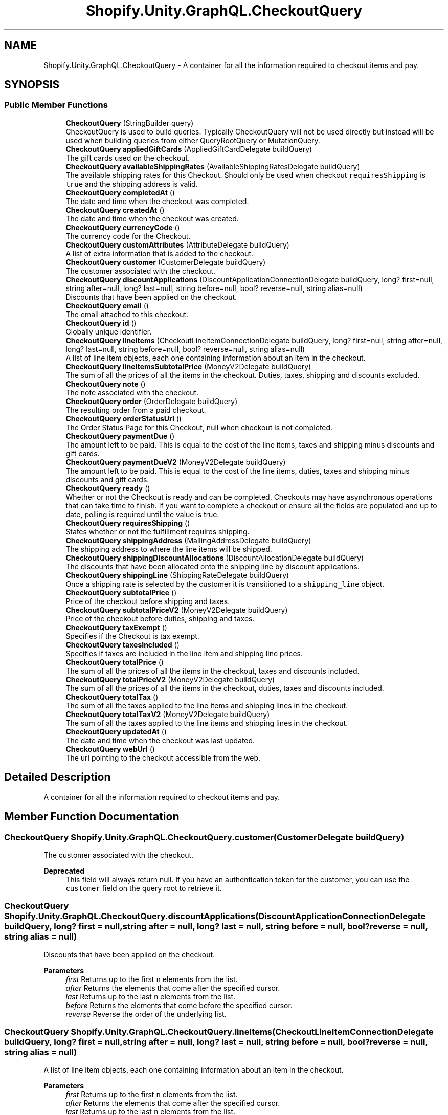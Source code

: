 .TH "Shopify.Unity.GraphQL.CheckoutQuery" 3 "Achroma" \" -*- nroff -*-
.ad l
.nh
.SH NAME
Shopify.Unity.GraphQL.CheckoutQuery \- A container for all the information required to checkout items and pay\&.  

.SH SYNOPSIS
.br
.PP
.SS "Public Member Functions"

.in +1c
.ti -1c
.RI "\fBCheckoutQuery\fP (StringBuilder query)"
.br
.RI "CheckoutQuery is used to build queries\&. Typically CheckoutQuery will not be used directly but instead will be used when building queries from either QueryRootQuery or MutationQuery\&. "
.ti -1c
.RI "\fBCheckoutQuery\fP \fBappliedGiftCards\fP (AppliedGiftCardDelegate buildQuery)"
.br
.RI "The gift cards used on the checkout\&. "
.ti -1c
.RI "\fBCheckoutQuery\fP \fBavailableShippingRates\fP (AvailableShippingRatesDelegate buildQuery)"
.br
.RI "The available shipping rates for this Checkout\&. Should only be used when checkout \fCrequiresShipping\fP is \fCtrue\fP and the shipping address is valid\&. "
.ti -1c
.RI "\fBCheckoutQuery\fP \fBcompletedAt\fP ()"
.br
.RI "The date and time when the checkout was completed\&. "
.ti -1c
.RI "\fBCheckoutQuery\fP \fBcreatedAt\fP ()"
.br
.RI "The date and time when the checkout was created\&. "
.ti -1c
.RI "\fBCheckoutQuery\fP \fBcurrencyCode\fP ()"
.br
.RI "The currency code for the Checkout\&. "
.ti -1c
.RI "\fBCheckoutQuery\fP \fBcustomAttributes\fP (AttributeDelegate buildQuery)"
.br
.RI "A list of extra information that is added to the checkout\&. "
.ti -1c
.RI "\fBCheckoutQuery\fP \fBcustomer\fP (CustomerDelegate buildQuery)"
.br
.RI "The customer associated with the checkout\&. "
.ti -1c
.RI "\fBCheckoutQuery\fP \fBdiscountApplications\fP (DiscountApplicationConnectionDelegate buildQuery, long? first=null, string after=null, long? last=null, string before=null, bool? reverse=null, string alias=null)"
.br
.RI "Discounts that have been applied on the checkout\&. "
.ti -1c
.RI "\fBCheckoutQuery\fP \fBemail\fP ()"
.br
.RI "The email attached to this checkout\&. "
.ti -1c
.RI "\fBCheckoutQuery\fP \fBid\fP ()"
.br
.RI "Globally unique identifier\&. "
.ti -1c
.RI "\fBCheckoutQuery\fP \fBlineItems\fP (CheckoutLineItemConnectionDelegate buildQuery, long? first=null, string after=null, long? last=null, string before=null, bool? reverse=null, string alias=null)"
.br
.RI "A list of line item objects, each one containing information about an item in the checkout\&. "
.ti -1c
.RI "\fBCheckoutQuery\fP \fBlineItemsSubtotalPrice\fP (MoneyV2Delegate buildQuery)"
.br
.RI "The sum of all the prices of all the items in the checkout\&. Duties, taxes, shipping and discounts excluded\&. "
.ti -1c
.RI "\fBCheckoutQuery\fP \fBnote\fP ()"
.br
.RI "The note associated with the checkout\&. "
.ti -1c
.RI "\fBCheckoutQuery\fP \fBorder\fP (OrderDelegate buildQuery)"
.br
.RI "The resulting order from a paid checkout\&. "
.ti -1c
.RI "\fBCheckoutQuery\fP \fBorderStatusUrl\fP ()"
.br
.RI "The Order Status Page for this Checkout, null when checkout is not completed\&. "
.ti -1c
.RI "\fBCheckoutQuery\fP \fBpaymentDue\fP ()"
.br
.RI "The amount left to be paid\&. This is equal to the cost of the line items, taxes and shipping minus discounts and gift cards\&. "
.ti -1c
.RI "\fBCheckoutQuery\fP \fBpaymentDueV2\fP (MoneyV2Delegate buildQuery)"
.br
.RI "The amount left to be paid\&. This is equal to the cost of the line items, duties, taxes and shipping minus discounts and gift cards\&. "
.ti -1c
.RI "\fBCheckoutQuery\fP \fBready\fP ()"
.br
.RI "Whether or not the Checkout is ready and can be completed\&. Checkouts may have asynchronous operations that can take time to finish\&. If you want to complete a checkout or ensure all the fields are populated and up to date, polling is required until the value is true\&. "
.ti -1c
.RI "\fBCheckoutQuery\fP \fBrequiresShipping\fP ()"
.br
.RI "States whether or not the fulfillment requires shipping\&. "
.ti -1c
.RI "\fBCheckoutQuery\fP \fBshippingAddress\fP (MailingAddressDelegate buildQuery)"
.br
.RI "The shipping address to where the line items will be shipped\&. "
.ti -1c
.RI "\fBCheckoutQuery\fP \fBshippingDiscountAllocations\fP (DiscountAllocationDelegate buildQuery)"
.br
.RI "The discounts that have been allocated onto the shipping line by discount applications\&. "
.ti -1c
.RI "\fBCheckoutQuery\fP \fBshippingLine\fP (ShippingRateDelegate buildQuery)"
.br
.RI "Once a shipping rate is selected by the customer it is transitioned to a \fCshipping_line\fP object\&. "
.ti -1c
.RI "\fBCheckoutQuery\fP \fBsubtotalPrice\fP ()"
.br
.RI "Price of the checkout before shipping and taxes\&. "
.ti -1c
.RI "\fBCheckoutQuery\fP \fBsubtotalPriceV2\fP (MoneyV2Delegate buildQuery)"
.br
.RI "Price of the checkout before duties, shipping and taxes\&. "
.ti -1c
.RI "\fBCheckoutQuery\fP \fBtaxExempt\fP ()"
.br
.RI "Specifies if the Checkout is tax exempt\&. "
.ti -1c
.RI "\fBCheckoutQuery\fP \fBtaxesIncluded\fP ()"
.br
.RI "Specifies if taxes are included in the line item and shipping line prices\&. "
.ti -1c
.RI "\fBCheckoutQuery\fP \fBtotalPrice\fP ()"
.br
.RI "The sum of all the prices of all the items in the checkout, taxes and discounts included\&. "
.ti -1c
.RI "\fBCheckoutQuery\fP \fBtotalPriceV2\fP (MoneyV2Delegate buildQuery)"
.br
.RI "The sum of all the prices of all the items in the checkout, duties, taxes and discounts included\&. "
.ti -1c
.RI "\fBCheckoutQuery\fP \fBtotalTax\fP ()"
.br
.RI "The sum of all the taxes applied to the line items and shipping lines in the checkout\&. "
.ti -1c
.RI "\fBCheckoutQuery\fP \fBtotalTaxV2\fP (MoneyV2Delegate buildQuery)"
.br
.RI "The sum of all the taxes applied to the line items and shipping lines in the checkout\&. "
.ti -1c
.RI "\fBCheckoutQuery\fP \fBupdatedAt\fP ()"
.br
.RI "The date and time when the checkout was last updated\&. "
.ti -1c
.RI "\fBCheckoutQuery\fP \fBwebUrl\fP ()"
.br
.RI "The url pointing to the checkout accessible from the web\&. "
.in -1c
.SH "Detailed Description"
.PP 
A container for all the information required to checkout items and pay\&. 
.SH "Member Function Documentation"
.PP 
.SS "\fBCheckoutQuery\fP Shopify\&.Unity\&.GraphQL\&.CheckoutQuery\&.customer (CustomerDelegate buildQuery)"

.PP
The customer associated with the checkout\&. 
.PP
\fBDeprecated\fP
.RS 4
This field will always return null\&. If you have an authentication token for the customer, you can use the \fCcustomer\fP field on the query root to retrieve it\&. 
.RE
.PP

.SS "\fBCheckoutQuery\fP Shopify\&.Unity\&.GraphQL\&.CheckoutQuery\&.discountApplications (DiscountApplicationConnectionDelegate buildQuery, long? first = \fCnull\fP, string after = \fCnull\fP, long? last = \fCnull\fP, string before = \fCnull\fP, bool? reverse = \fCnull\fP, string alias = \fCnull\fP)"

.PP
Discounts that have been applied on the checkout\&. 
.PP
\fBParameters\fP
.RS 4
\fIfirst\fP Returns up to the first \fCn\fP elements from the list\&. 
.br
\fIafter\fP Returns the elements that come after the specified cursor\&. 
.br
\fIlast\fP Returns up to the last \fCn\fP elements from the list\&. 
.br
\fIbefore\fP Returns the elements that come before the specified cursor\&. 
.br
\fIreverse\fP Reverse the order of the underlying list\&. 
.RE
.PP

.SS "\fBCheckoutQuery\fP Shopify\&.Unity\&.GraphQL\&.CheckoutQuery\&.lineItems (CheckoutLineItemConnectionDelegate buildQuery, long? first = \fCnull\fP, string after = \fCnull\fP, long? last = \fCnull\fP, string before = \fCnull\fP, bool? reverse = \fCnull\fP, string alias = \fCnull\fP)"

.PP
A list of line item objects, each one containing information about an item in the checkout\&. 
.PP
\fBParameters\fP
.RS 4
\fIfirst\fP Returns up to the first \fCn\fP elements from the list\&. 
.br
\fIafter\fP Returns the elements that come after the specified cursor\&. 
.br
\fIlast\fP Returns up to the last \fCn\fP elements from the list\&. 
.br
\fIbefore\fP Returns the elements that come before the specified cursor\&. 
.br
\fIreverse\fP Reverse the order of the underlying list\&. 
.RE
.PP

.SS "\fBCheckoutQuery\fP Shopify\&.Unity\&.GraphQL\&.CheckoutQuery\&.paymentDue ()"

.PP
The amount left to be paid\&. This is equal to the cost of the line items, taxes and shipping minus discounts and gift cards\&. 
.PP
\fBDeprecated\fP
.RS 4
Use \fCpaymentDueV2\fP instead 
.RE
.PP

.SS "\fBCheckoutQuery\fP Shopify\&.Unity\&.GraphQL\&.CheckoutQuery\&.subtotalPrice ()"

.PP
Price of the checkout before shipping and taxes\&. 
.PP
\fBDeprecated\fP
.RS 4
Use \fCsubtotalPriceV2\fP instead 
.RE
.PP

.SS "\fBCheckoutQuery\fP Shopify\&.Unity\&.GraphQL\&.CheckoutQuery\&.totalPrice ()"

.PP
The sum of all the prices of all the items in the checkout, taxes and discounts included\&. 
.PP
\fBDeprecated\fP
.RS 4
Use \fCtotalPriceV2\fP instead 
.RE
.PP

.SS "\fBCheckoutQuery\fP Shopify\&.Unity\&.GraphQL\&.CheckoutQuery\&.totalTax ()"

.PP
The sum of all the taxes applied to the line items and shipping lines in the checkout\&. 
.PP
\fBDeprecated\fP
.RS 4
Use \fCtotalTaxV2\fP instead 
.RE
.PP


.SH "Author"
.PP 
Generated automatically by Doxygen for Achroma from the source code\&.
